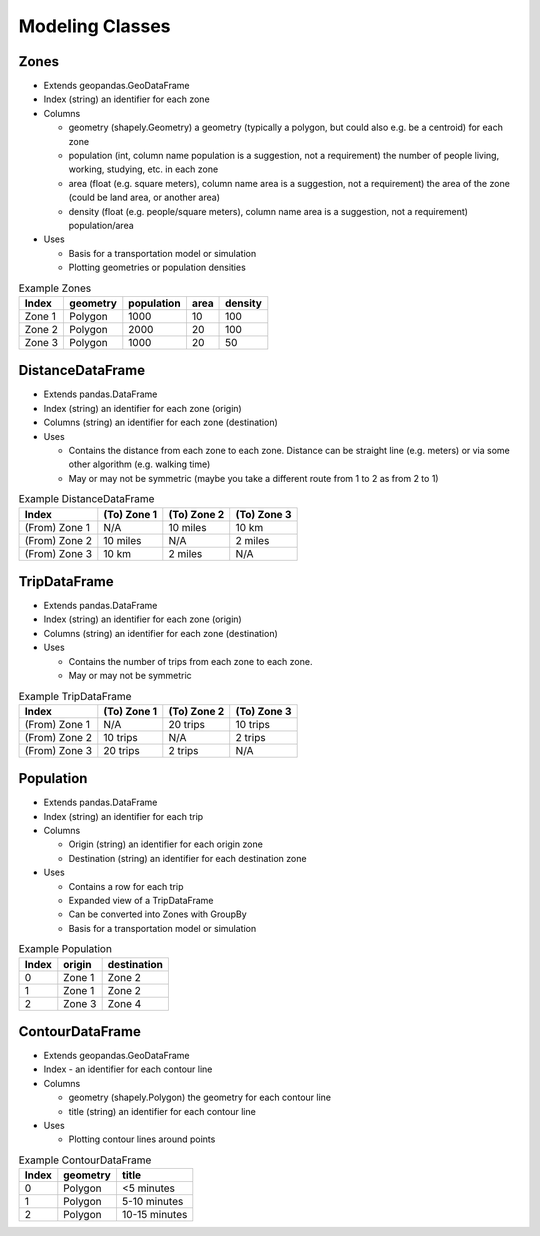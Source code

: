 Modeling Classes
=======

Zones
-----------

* Extends geopandas.GeoDataFrame
* Index (string) an identifier for each zone
* Columns

  * geometry (shapely.Geometry) a geometry (typically a polygon, but could also e.g. be a centroid) for each zone
  * population (int, column name population is a suggestion, not a requirement) the number of people living, working, studying, etc. in each zone
  * area (float (e.g. square meters), column name area is a suggestion, not a requirement) the area of the zone (could be land area, or another area)
  * density (float (e.g. people/square meters), column name area is a suggestion, not a requirement) population/area

* Uses

  * Basis for a transportation model or simulation
  * Plotting geometries or population densities

.. csv-table:: Example Zones
   :header: "Index", "geometry", "population", "area", "density"

   "Zone 1", "Polygon", "1000", "10", "100"
   "Zone 2", "Polygon", "2000", "20", "100"
   "Zone 3", "Polygon", "1000", "20", "50"


DistanceDataFrame
-----------

* Extends pandas.DataFrame
* Index (string) an identifier for each zone (origin)
* Columns (string) an identifier for each zone (destination)
* Uses

  * Contains the distance from each zone to each zone. Distance can be straight line (e.g. meters) or via some other algorithm (e.g. walking time)
  * May or may not be symmetric (maybe you take a different route from 1 to 2 as from 2 to 1)

.. csv-table:: Example DistanceDataFrame
   :header: "Index", "(To) Zone 1", "(To) Zone 2", "(To) Zone 3"

   "(From) Zone 1", "N/A", "10 miles", "10 km"
   "(From) Zone 2", "10 miles", "N/A", "2 miles"
   "(From) Zone 3", "10 km", "2 miles", "N/A"

TripDataFrame
-----------

* Extends pandas.DataFrame
* Index (string) an identifier for each zone (origin)
* Columns (string) an identifier for each zone (destination)
* Uses

  * Contains the number of trips from each zone to each zone.
  * May or may not be symmetric

.. csv-table:: Example TripDataFrame
   :header: "Index", "(To) Zone 1", "(To) Zone 2", "(To) Zone 3"

   "(From) Zone 1", "N/A", "20 trips", "10 trips"
   "(From) Zone 2", "10 trips", "N/A", "2 trips"
   "(From) Zone 3", "20 trips", "2 trips", "N/A"

Population
-----------

* Extends pandas.DataFrame
* Index (string) an identifier for each trip
* Columns

  * Origin (string) an identifier for each origin zone
  * Destination (string) an identifier for each destination zone

* Uses

  * Contains a row for each trip
  * Expanded view of a TripDataFrame
  * Can be converted into Zones with GroupBy
  * Basis for a transportation model or simulation

.. csv-table:: Example Population
   :header: "Index", "origin", "destination"

   "0", "Zone 1", "Zone 2"
   "1", "Zone 1", "Zone 2"
   "2", "Zone 3", "Zone 4"

ContourDataFrame
-----------

* Extends geopandas.GeoDataFrame
* Index - an identifier for each contour line
* Columns

  * geometry (shapely.Polygon) the geometry for each contour line
  * title (string) an identifier for each contour line

* Uses

  * Plotting contour lines around points

.. csv-table:: Example ContourDataFrame
   :header: "Index", "geometry", "title"

   "0", "Polygon", "<5 minutes"
   "1", "Polygon", "5-10 minutes"
   "2", "Polygon", "10-15 minutes"
